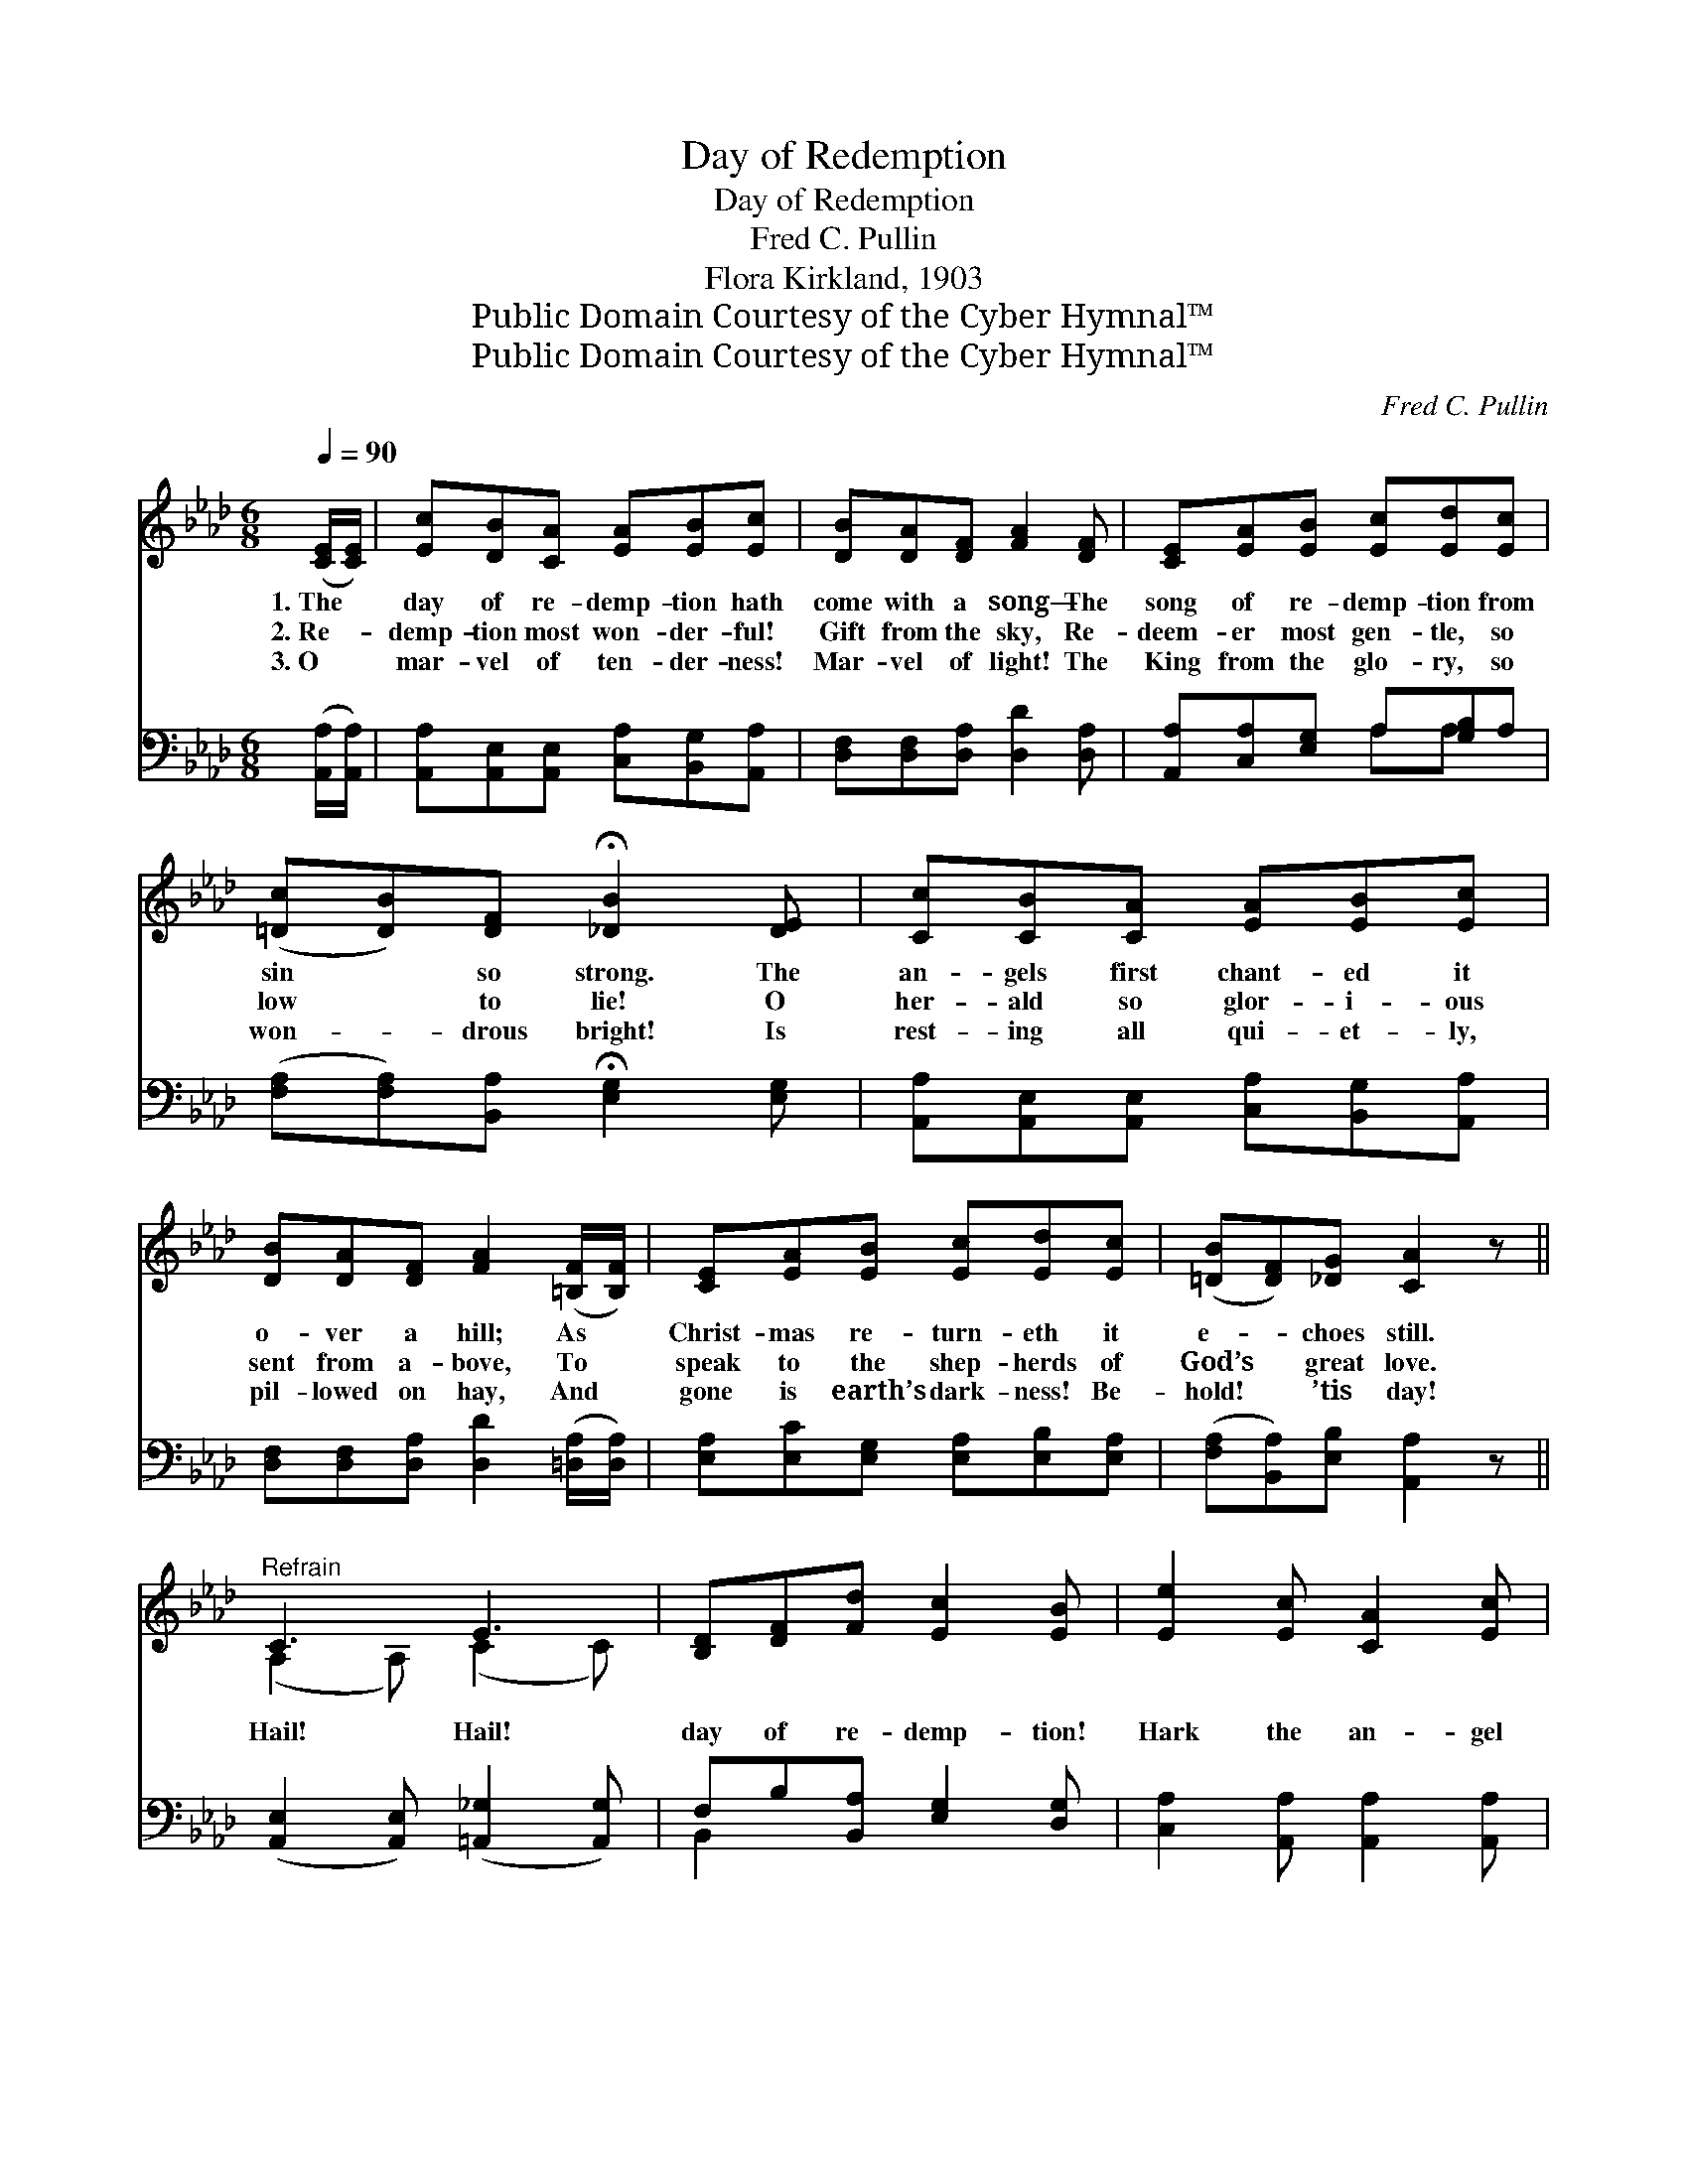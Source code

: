 X:1
T:Day of Redemption
T:Day of Redemption
T:Fred C. Pullin
T:Flora Kirkland, 1903
T:Public Domain Courtesy of the Cyber Hymnal™
T:Public Domain Courtesy of the Cyber Hymnal™
C:Fred C. Pullin
Z:Public Domain
Z:Courtesy of the Cyber Hymnal™
%%score ( 1 2 ) ( 3 4 )
L:1/8
Q:1/4=90
M:6/8
K:Ab
V:1 treble 
V:2 treble 
V:3 bass 
V:4 bass 
V:1
 ([CE]/[CE]/) | [Ec][DB][CA] [EA][EB][Ec] | [DB][DA][DF] [FA]2 [DF] | [CE][EA][EB] [Ec][Ed][Ec] | %4
w: 1.~The *|day of re- demp- tion hath|come with a song— The|song of re- demp- tion from|
w: 2.~Re- *|demp- tion most won- der- ful!|Gift from the sky, Re-|deem- er most gen- tle, so|
w: 3.~O *|mar- vel of ten- der- ness!|Mar- vel of light! The|King from the glo- ry, so|
 ([=Dc][DB])[DF] !fermata![_DB]2 [DE] | [Cc][CB][CA] [EA][EB][Ec] | %6
w: sin * so strong. The|an- gels first chant- ed it|
w: low * to lie! O|her- ald so glor- i- ous|
w: won- * drous bright! Is|rest- ing all qui- et- ly,|
 [DB][DA][DF] [FA]2 ([=B,F]/[B,F]/) | [CE][EA][EB] [Ec][Ed][Ec] | ([=DB][DF])[_DG] [CA]2 z || %9
w: o- ver a hill; As *|Christ- mas re- turn- eth it|e- * choes still.|
w: sent from a- bove, To *|speak to the shep- herds of|God’s * great love.|
w: pil- lowed on hay, And *|gone is earth’s dark- ness! Be-|hold! * ’tis day!|
"^Refrain" C3 E3 | [B,D][DF][Fd] [Ec]2 [EB] | [Ee]2 [Ec] [CA]2 [Ec] | %12
w: |||
w: Hail! Hail!|day of re- demp- tion!|Hark the an- gel|
w: |||
 (BF)[_DA]"^rall." (GF!fermata![DE]) |"^a tempo" C3 E3 | [B,D][DF][Fd] [Ec]2 [EB] | %15
w: |||
w: chor- * us rings! * *|Hail! Hail!|day of re- demp- tion!|
w: |||
 [Ee]2 [Af] (ed)[Ec] | [=Dc]2 [_DB] [CA]3 |] %17
w: ||
w: Bow be- fore * the|King of kings!|
w: ||
V:2
 x | x6 | x6 | x6 | x6 | x6 | x6 | x6 | x6 || (A,2 A,) (C2 C) | x6 | x6 | =D2 _D2 x2 | %13
 (A,2 A,) (C2 C) | x6 | x3 E2 x | x6 |] %17
V:3
 ([A,,A,]/[A,,A,]/) | [A,,A,][A,,E,][A,,E,] [C,A,][B,,G,][A,,A,] | %2
 [D,F,][D,F,][D,A,] [D,D]2 [D,A,] | [A,,A,][C,A,][E,G,] A,[G,B,]A, | %4
 ([F,A,][F,A,])[B,,A,] !fermata![E,G,]2 [E,G,] | [A,,A,][A,,E,][A,,E,] [C,A,][B,,G,][A,,A,] | %6
 [D,F,][D,F,][D,A,] [D,D]2 ([=D,A,]/[D,A,]/) | [E,A,][E,C][E,G,] [E,A,][E,B,][E,A,] | %8
 ([F,A,][B,,A,])[E,B,] [A,,A,]2 z || ([A,,E,]2 [A,,E,]) ([=A,,_G,]2 [A,,G,]) | %10
 F,B,[B,,A,] [E,G,]2 [D,G,] | [C,A,]2 [A,,A,] [A,,A,]2 [A,,A,] | %12
 [B,,F,]2 [B,,B,] ([E,B,][F,A,]!fermata![G,B,]) | ([A,,E,A,]2 [A,,E,]) ([=A,,_G,]2 [A,,G,]) | %14
 F,B,[B,,A,] [E,G,]2 [D,G,] | [C,A,]2 [D,A,] ([C,A,][B,,G,])[A,,A,] | A,2 [E,G,] [A,,A,]3 |] %17
V:4
 x | x6 | x6 | x3 A,A, x | x6 | x6 | x6 | x6 | x6 || x6 | B,,2 x4 | x6 | x6 | x6 | B,,2 x4 | x6 | %16
 (F,B,,) x4 |] %17

